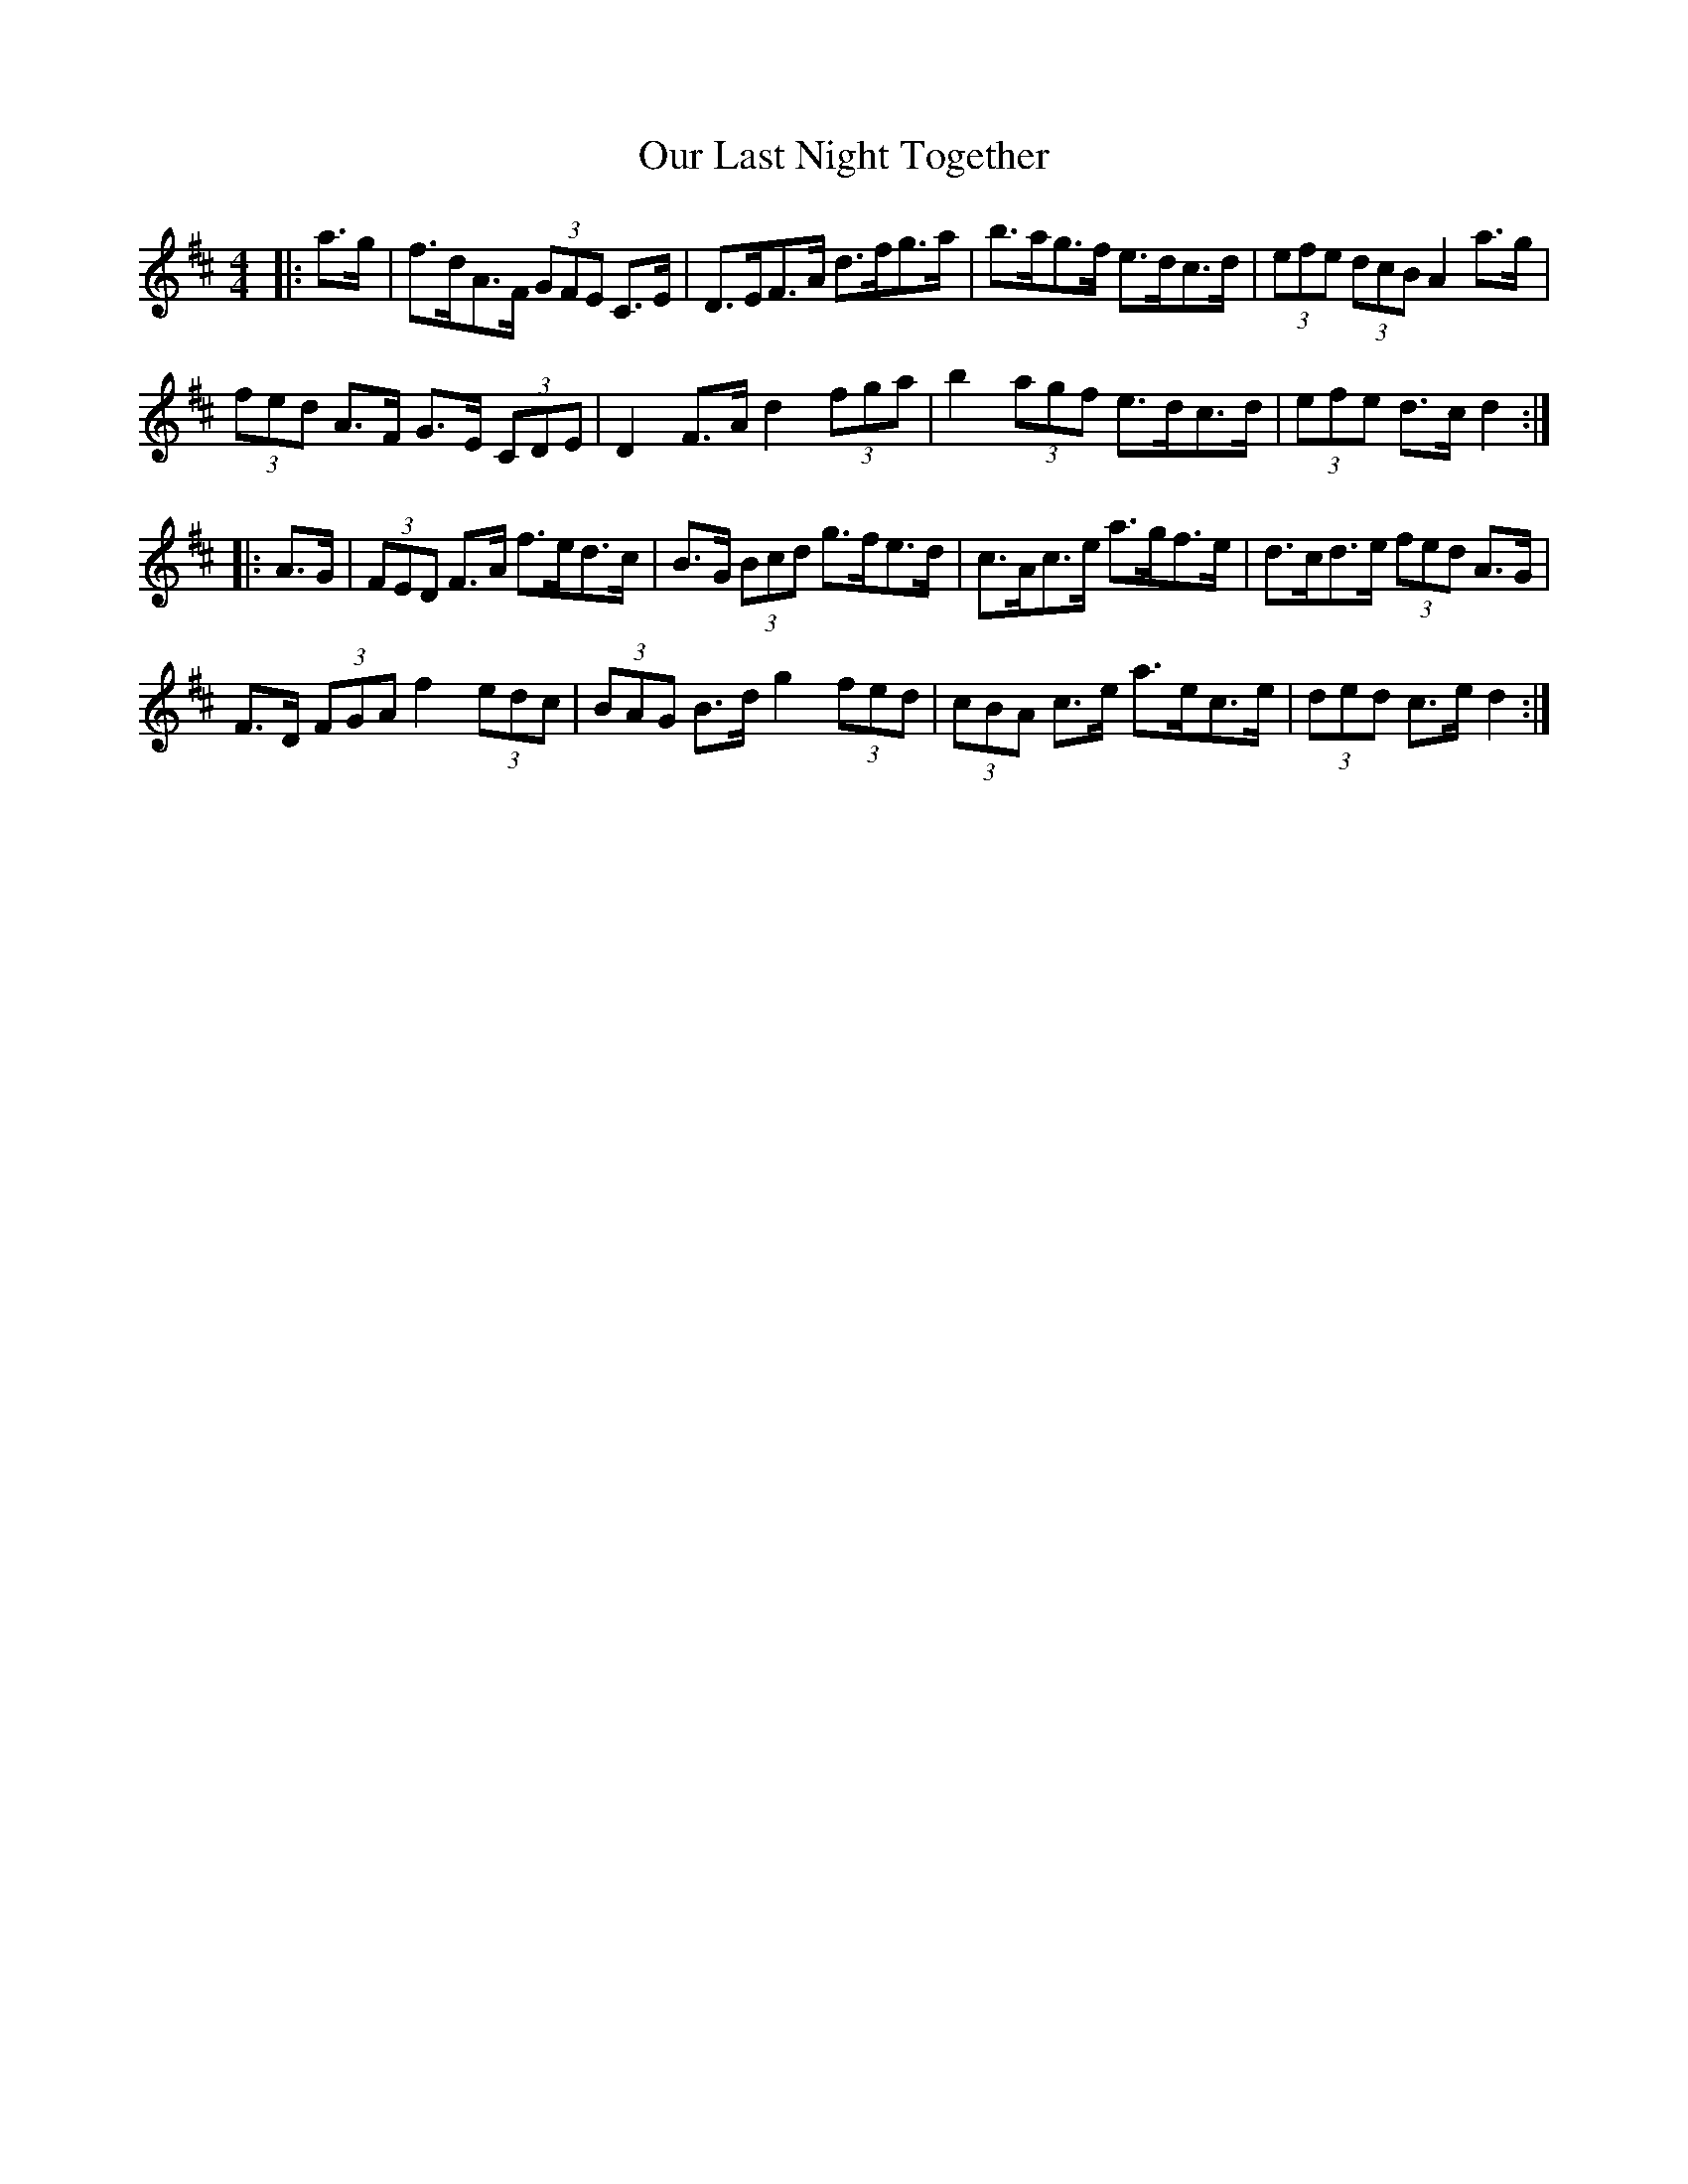 X: 30833
T: Our Last Night Together
R: hornpipe
M: 4/4
K: Dmajor
|:a>g|f>dA>F (3GFE C>E|D>EF>A d>fg>a|b>ag>f e>dc>d|(3efe (3dcB A2 a>g|
(3fed A>F G>E (3CDE|D2 F>A d2 (3fga|b2 (3agf e>dc>d|(3efe d>c d2:|
|:A>G|(3FED F>A f>ed>c|B>G (3Bcd g>fe>d|c>Ac>e a>gf>e|d>cd>e (3fed A>G|
F>D (3FGA f2 (3edc|(3BAG B>d g2 (3fed|(3cBA c>e a>ec>e|(3ded c>e d2:|

